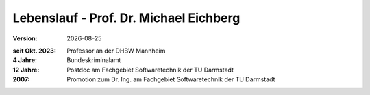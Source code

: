 .. meta:: 
    :author: Michael Eichberg
    :keywords: "Verteilte Anwendungen", "Modelle"
    :description lang=de: Architekturen von verteilten Anwendungen
    :id: lecture-ds-architectures-of-distributed-applications
    :first-slide: last-viewed

.. |date| date::
.. |at| unicode:: 0x40

.. role:: incremental
.. role:: eng
.. role:: ger
.. role:: ger-quote
.. role:: minor
.. role:: obsolete
.. role:: dhbw-red
.. role:: dhbw-gray
.. role:: dhbw-light-gray
.. role:: the-blue
.. role:: the-green
.. role:: the-orange
.. role:: shiny-green
.. role:: shiny-red
.. role:: black
.. role:: dark-red
.. role:: huge

.. role:: raw-html(raw)
   :format: html


Lebenslauf - Prof. Dr. Michael Eichberg
=================================================================================================

.. container:: footer-left tiny dhbw-light-gray

  :Version: |date|


:seit Okt. 2023: Professor an der DHBW Mannheim
:4 Jahre: Bundeskriminalamt
:12 Jahre: Postdoc am Fachgebiet Softwaretechnik der TU Darmstadt
:2007: Promotion zum Dr. Ing. am Fachgebiet Softwaretechnik der TU Darmstadt

